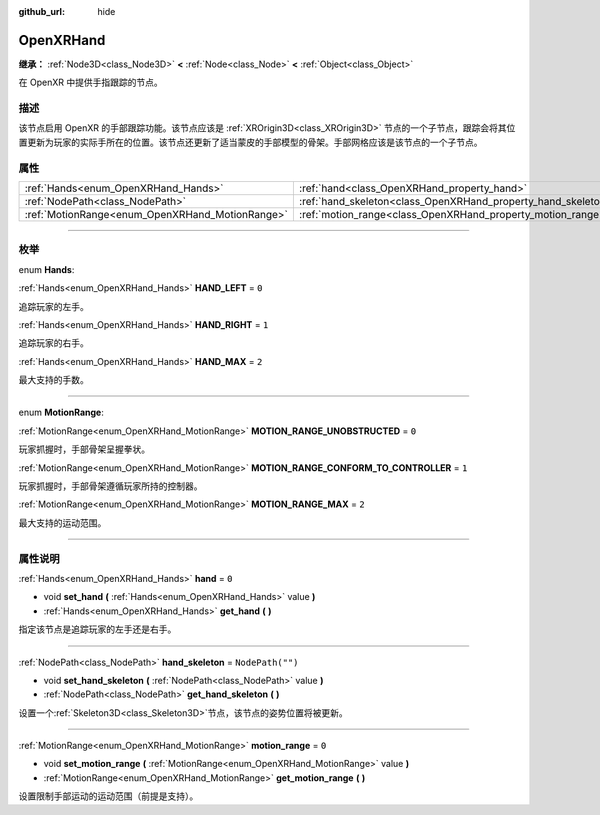 :github_url: hide

.. DO NOT EDIT THIS FILE!!!
.. Generated automatically from Godot engine sources.
.. Generator: https://github.com/godotengine/godot/tree/master/doc/tools/make_rst.py.
.. XML source: https://github.com/godotengine/godot/tree/master/modules/openxr/doc_classes/OpenXRHand.xml.

.. _class_OpenXRHand:

OpenXRHand
==========

**继承：** :ref:`Node3D<class_Node3D>` **<** :ref:`Node<class_Node>` **<** :ref:`Object<class_Object>`

在 OpenXR 中提供手指跟踪的节点。

.. rst-class:: classref-introduction-group

描述
----

该节点启用 OpenXR 的手部跟踪功能。该节点应该是 :ref:`XROrigin3D<class_XROrigin3D>` 节点的一个子节点，跟踪会将其位置更新为玩家的实际手所在的位置。该节点还更新了适当蒙皮的手部模型的骨架。手部网格应该是该节点的一个子节点。

.. rst-class:: classref-reftable-group

属性
----

.. table::
   :widths: auto

   +-------------------------------------------------+---------------------------------------------------------------+------------------+
   | :ref:`Hands<enum_OpenXRHand_Hands>`             | :ref:`hand<class_OpenXRHand_property_hand>`                   | ``0``            |
   +-------------------------------------------------+---------------------------------------------------------------+------------------+
   | :ref:`NodePath<class_NodePath>`                 | :ref:`hand_skeleton<class_OpenXRHand_property_hand_skeleton>` | ``NodePath("")`` |
   +-------------------------------------------------+---------------------------------------------------------------+------------------+
   | :ref:`MotionRange<enum_OpenXRHand_MotionRange>` | :ref:`motion_range<class_OpenXRHand_property_motion_range>`   | ``0``            |
   +-------------------------------------------------+---------------------------------------------------------------+------------------+

.. rst-class:: classref-section-separator

----

.. rst-class:: classref-descriptions-group

枚举
----

.. _enum_OpenXRHand_Hands:

.. rst-class:: classref-enumeration

enum **Hands**:

.. _class_OpenXRHand_constant_HAND_LEFT:

.. rst-class:: classref-enumeration-constant

:ref:`Hands<enum_OpenXRHand_Hands>` **HAND_LEFT** = ``0``

追踪玩家的左手。

.. _class_OpenXRHand_constant_HAND_RIGHT:

.. rst-class:: classref-enumeration-constant

:ref:`Hands<enum_OpenXRHand_Hands>` **HAND_RIGHT** = ``1``

追踪玩家的右手。

.. _class_OpenXRHand_constant_HAND_MAX:

.. rst-class:: classref-enumeration-constant

:ref:`Hands<enum_OpenXRHand_Hands>` **HAND_MAX** = ``2``

最大支持的手数。

.. rst-class:: classref-item-separator

----

.. _enum_OpenXRHand_MotionRange:

.. rst-class:: classref-enumeration

enum **MotionRange**:

.. _class_OpenXRHand_constant_MOTION_RANGE_UNOBSTRUCTED:

.. rst-class:: classref-enumeration-constant

:ref:`MotionRange<enum_OpenXRHand_MotionRange>` **MOTION_RANGE_UNOBSTRUCTED** = ``0``

玩家抓握时，手部骨架呈握拳状。

.. _class_OpenXRHand_constant_MOTION_RANGE_CONFORM_TO_CONTROLLER:

.. rst-class:: classref-enumeration-constant

:ref:`MotionRange<enum_OpenXRHand_MotionRange>` **MOTION_RANGE_CONFORM_TO_CONTROLLER** = ``1``

玩家抓握时，手部骨架遵循玩家所持的控制器。

.. _class_OpenXRHand_constant_MOTION_RANGE_MAX:

.. rst-class:: classref-enumeration-constant

:ref:`MotionRange<enum_OpenXRHand_MotionRange>` **MOTION_RANGE_MAX** = ``2``

最大支持的运动范围。

.. rst-class:: classref-section-separator

----

.. rst-class:: classref-descriptions-group

属性说明
--------

.. _class_OpenXRHand_property_hand:

.. rst-class:: classref-property

:ref:`Hands<enum_OpenXRHand_Hands>` **hand** = ``0``

.. rst-class:: classref-property-setget

- void **set_hand** **(** :ref:`Hands<enum_OpenXRHand_Hands>` value **)**
- :ref:`Hands<enum_OpenXRHand_Hands>` **get_hand** **(** **)**

指定该节点是追踪玩家的左手还是右手。

.. rst-class:: classref-item-separator

----

.. _class_OpenXRHand_property_hand_skeleton:

.. rst-class:: classref-property

:ref:`NodePath<class_NodePath>` **hand_skeleton** = ``NodePath("")``

.. rst-class:: classref-property-setget

- void **set_hand_skeleton** **(** :ref:`NodePath<class_NodePath>` value **)**
- :ref:`NodePath<class_NodePath>` **get_hand_skeleton** **(** **)**

设置一个\ :ref:`Skeleton3D<class_Skeleton3D>`\ 节点，该节点的姿势位置将被更新。

.. rst-class:: classref-item-separator

----

.. _class_OpenXRHand_property_motion_range:

.. rst-class:: classref-property

:ref:`MotionRange<enum_OpenXRHand_MotionRange>` **motion_range** = ``0``

.. rst-class:: classref-property-setget

- void **set_motion_range** **(** :ref:`MotionRange<enum_OpenXRHand_MotionRange>` value **)**
- :ref:`MotionRange<enum_OpenXRHand_MotionRange>` **get_motion_range** **(** **)**

设置限制手部运动的运动范围（前提是支持）。

.. |virtual| replace:: :abbr:`virtual (本方法通常需要用户覆盖才能生效。)`
.. |const| replace:: :abbr:`const (本方法没有副作用。不会修改该实例的任何成员变量。)`
.. |vararg| replace:: :abbr:`vararg (本方法除了在此处描述的参数外，还能够继续接受任意数量的参数。)`
.. |constructor| replace:: :abbr:`constructor (本方法用于构造某个类型。)`
.. |static| replace:: :abbr:`static (调用本方法无需实例，所以可以直接使用类名调用。)`
.. |operator| replace:: :abbr:`operator (本方法描述的是使用本类型作为左操作数的有效操作符。)`
.. |bitfield| replace:: :abbr:`BitField (这个值是由下列标志构成的位掩码整数。)`
